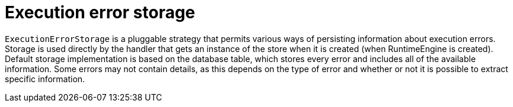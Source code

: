 [id='execution-error-storage-con']
= Execution error storage

`ExecutionErrorStorage` is a pluggable strategy that permits various ways of persisting information about execution errors. Storage is used directly by the handler that gets an instance of the store when it is created (when RuntimeEngine is created). Default storage implementation is based on the database table, which stores every error and includes all of the available information. Some errors may not contain details, as this depends on the type of error and whether or not it is possible to extract specific information.
